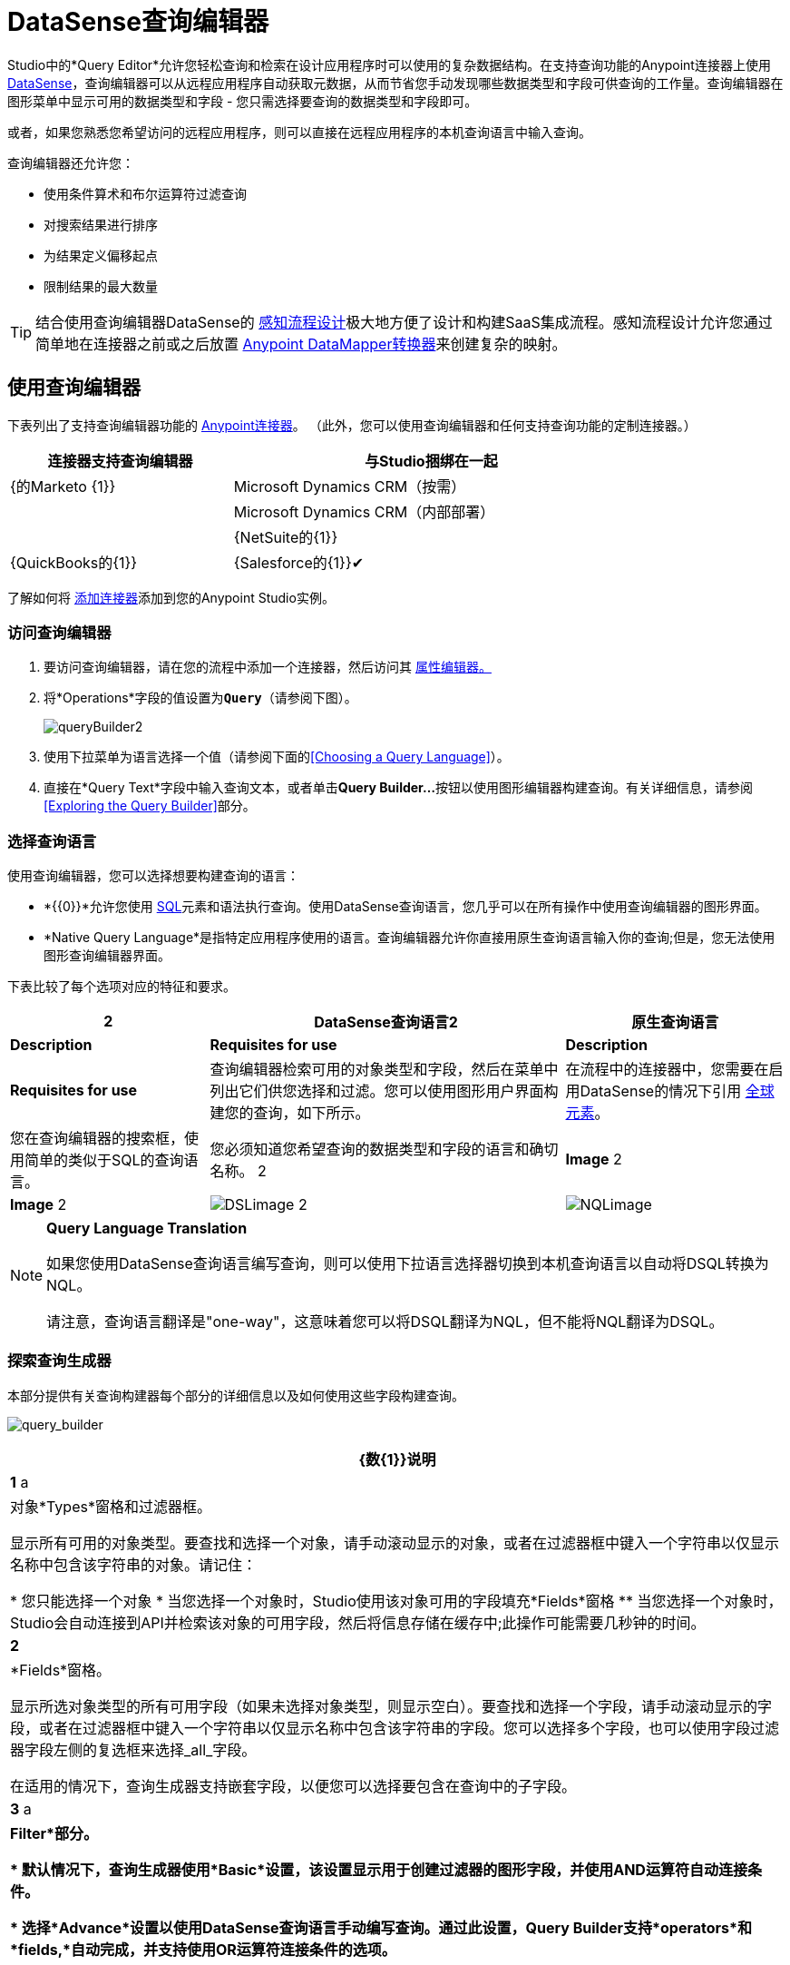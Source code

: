 =  DataSense查询编辑器
:keywords: anypoint studio, esb, datasense, metadata, meta data, query metadata, dsql, data sense query language



Studio中的*Query Editor*允许您轻松查询和检索在设计应用程序时可以使用的复杂数据结构。在支持查询功能的Anypoint连接器上使用 link:/mule-user-guide/v/3.6/datasense[DataSense]，查询编辑器可以从远程应用程序自动获取元数据，从而节省您手动发现哪些数据类型和字段可供查询的工作量。查询编辑器在图形菜单中显示可用的数据类型和字段 - 您只需选择要查询的数据类型和字段即可。

或者，如果您熟悉您希望访问的远程应用程序，则可以直接在远程应用程序的本机查询语言中输入查询。

查询编辑器还允许您：

* 使用条件算术和布尔运算符过滤查询

* 对搜索结果进行排序

* 为结果定义偏移起点

* 限制结果的最大数量

[TIP]
====
结合使用查询编辑器DataSense的 link:/mule-user-guide/v/3.6/using-perceptive-flow-design[感知流程设计]极大地方便了设计和构建SaaS集成流程。感知流程设计允许您通过简单地在连接器之前或之后放置 link:/anypoint-studio/v/6/datamapper-user-guide-and-reference[Anypoint DataMapper转换器]来创建复杂的映射。
====

== 使用查询编辑器

下表列出了支持查询编辑器功能的 link:/mule-user-guide/v/3.6/anypoint-connectors[Anypoint连接器]。 （此外，您可以使用查询编辑器和任何支持查询功能的定制连接器。）

[%header%autowidth,width=80%]
|===
|连接器支持查询编辑器 |与Studio捆绑在一起
| {的Marketo {1}}
| Microsoft Dynamics CRM（按需） | 
| Microsoft Dynamics CRM（内部部署） | 
| {NetSuite的{1}}
| {QuickBooks的{1}}
| {Salesforce的{1}}✔
| {Zuora的{1}}
|===

了解如何将 link:/anypoint-studio/v/5/installing-extensions[添加连接器]添加到您的Anypoint Studio实例。

=== 访问查询编辑器

. 要访问查询编辑器，请在您的流程中添加一个连接器，然后访问其 link:/mule-user-guide/v/3.6/the-properties-editor[属性编辑器。]

. 将*Operations*字段的值设置为**`Query`**（请参阅下图）。
+
image:queryBuilder2.png[queryBuilder2]

. 使用下拉菜单为语言选择一个值（请参阅下面的<<Choosing a Query Language>>）。

. 直接在*Query Text*字段中输入查询文本，或者单击**Query Builder...**按钮以使用图形编辑器构建查询。有关详细信息，请参阅<<Exploring the Query Builder>>部分。

=== 选择查询语言

使用查询编辑器，您可以选择想要构建查询的语言：

*  *{{0}}*允许您使用 http://en.wikipedia.org/en/wiki/SQL[SQL]元素和语法执行查询。使用DataSense查询语言，您几乎可以在所有操作中使用查询编辑器的图形界面。
*  *Native Query Language*是指特定应用程序使用的语言。查询编辑器允许你直接用原生查询语言输入你的查询;但是，您无法使用图形查询编辑器界面。

下表比较了每个选项对应的特征和要求。

[%header%autowidth.spread]
|===
2 + | DataSense查询语言2 + |原生查询语言
| *Description*  | *Requisites for use*  | *Description*  | *Requisites for use*
|查询编辑器检索可用的对象类型和字段，然后在菜单中列出它们供您选择和过滤。您可以使用图形用户界面构建您的查询，如下所示。 |在流程中的连接器中，您需要在启用DataSense的情况下引用 link:/mule-user-guide/v/3.6/global-elements[全球元素]。 |您在查询编辑器的搜索框，使用简单的类似于SQL的查询语言。 |您必须知道您希望查询的数据类型和字段的语言和确切名称。
2 + | *Image* 2 + | *Image*
2 + | image:DSLimage.png[DSLimage] 2 + | image:NQLimage.png[NQLimage]
|===

[NOTE]
====
*Query Language Translation*

如果您使用DataSense查询语言编写查询，则可以使用下拉语言选择器切换到本机查询语言以自动将DSQL转换为NQL。

请注意，查询语言翻译是"one-way"，这意味着您可以将DSQL翻译为NQL，但不能将NQL翻译为DSQL。
====

=== 探索查询生成器

本部分提供有关查询构建器每个部分的详细信息以及如何使用这些字段构建查询。

image:query_builder.png[query_builder]

[%header%autowidth.spread]
|===
| {数{1}}说明
| *1* a |
对象*Types*窗格和过滤器框。

显示所有可用的对象类型。要查找和选择一个对象，请手动滚动显示的对象，或者在过滤器框中键入一个字符串以仅显示名称中包含该字符串的对象。请记住：

* 您只能选择一个对象
* 当您选择一个对象时，Studio使用该对象可用的字段填充*Fields*窗格
** 当您选择一个对象时，Studio会自动连接到API并检索该对象的可用字段，然后将信息存储在缓存中;此操作可能需要几秒钟的时间。

| *2*  |
*Fields*窗格。

显示所选对象类型的所有可用字段（如果未选择对象类型，则显示空白）。要查找和选择一个字段，请手动滚动显示的字段，或者在过滤器框中键入一个字符串以仅显示名称中包含该字符串的字段。您可以选择多个字段，也可以使用字段过滤器字段左侧的复选框来选择_all_字段。

在适用的情况下，查询生成器支持嵌套字段，以便您可以选择要包含在查询中的子字段。

| *3* a |
*Filter*部分。

* 默认情况下，查询生成器使用*Basic*设置，该设置显示用于创建过滤器的图形字段，并使用AND运算符自动连接条件。

* 选择*Advance*设置以使用DataSense查询语言手动编写查询。通过此设置，Query Builder支持*operators*和*fields,*自动完成，并支持使用OR运算符连接条件的选项。

. 选择高级后，点击左上窗格中的*Type*。

. 将光标放在过滤器字段中。

. 点击*CTRL + space*，提示自动完成机制显示可用的输入选项。

| *4* a |过滤器的字段选择器。

单击下拉菜单以选择可用于所选对象的任何字段。该过滤器仅适用于该字段。
| *5* a |过滤器的操作员选择器。

单击以选择以下任何运算符：

[%autowidth,width=80%]
!===
！<！小于
！<=！小于或等于
！=！等于
！>！大于
！> =！大于或等于
！< >！不等于
！喜欢！
!===

| *6*  |运算符值输入框。 +
输入过滤器用于评估该字段的值。
| *7*  |过滤删除按钮。 +
点击删除过滤器。
| *8*  | *Add Filter*按钮。 +
点击添加一个新的过滤器。
| *9*  | *Order By*选项的字段选择器。 +
单击下拉菜单以选择可用于所选对象的任何字段。 Studio根据您选择的字段对查询结果进行排序。
| *10*  |您想在其中订购结果的*Direction*的字段选择器：升序或降序。
| *11*  | *Limit*输入字段。 +
输入设置查询返回结果的最大数量的数字，或者留空以示无限制。
| *12*  | *Offset*输入字段。 +
输入定义偏移的数字（即在返回结果之前要忽略多少个结果）。默认值是0。
|===

== 示例

本节演示如何在用例示例的上下文中使用查询编辑器。在这种情况下，示例应用程序使用Salesforce连接器与Salesforce集成。要在这样的应用程序中使用查询生成器，必须完成下面的宏步骤，下面会详细介绍。

. 创建Salesforce link:/mule-user-guide/v/3.6/global-elements[全球元素]。

. 将Salesforce连接器添加到流程中;将其配置为引用全局Salesforce元素。

. 访问查询编辑器。

. 构建查询。

=== 创建Salesforce全局元素

. 在全局元素选项卡中，创建并配置Salesforce全局元素（请参阅下图）。

. 包含有效的*Username*，*Password*和*Security Token*。如果您打算使用DataSense查询语言来构建查询，请务必** *to check *Enable DataSense**;如果您打算使用Salesforce的原生查询语言（SOQL），请不要选中启用DataSense。
+
image:enable_DS.png[enable_DS]

. 点击*OK*保存您的全局元素。
+
[NOTE]
====
当您在Salesforce全局元素中启用*DataSense*时，Studio会自动尝试使用您提供的用户凭据来检索Salesforce元数据。如果用户证书无效，则检索操作将失败，您将无法创建全局元素。
====

=== 添加Salesforce连接器

. 为你的骡流添加一个*Salesforce Connector*。

. 配置连接器以引用您刚刚创建的全局Salesforce连接器，并将*Operation*设置为`Query `（请参阅下图）。
+
image:example_reference.png[example_reference]

=== 访问查询编辑器并构建查询

. 在Salesforce连接器的*Properties Editor*中，使用下拉列表选择您希望使用的*Language*。在本例中，保持默认值*DataSense Query Language*。 （<<Using the Native Query Language>>描述了使用Salesforce的原生查询语言构建的查询示例。）

. 如果您愿意，请将您的查询直接写入*Query Text*输入框。为了本示例的目的，请单击*Query Builder*按钮以使用图形界面构建查询。

. 从*Types*窗格中可用的列表中选择一个*object type*。

. 选择对象时，*Fields*窗格显示对象的可用字段。选择任何数量的字段进行查询。

. 点击*Add Filter*创建一个查询过滤器。您可以创建多个过滤器来对可用字段进行操作，并为查询结果配置排序，偏移和限制。有关更多详细信息，请参阅上面的<<Exploring the Query Builder>>部分。

. 定义查询后，请点击*OK*。查询编辑器保存，然后在属性编辑器的查询文本字段中显示您的查询。 +
image:query_language.png[query_language]

. 此时，您的查询已完全定义。如果您想修改它，只需点击*Query Builder*按钮即可更改您需要的任何内容。要修改您的查询，您还可以直接在*Query Text*字段中对其进行修改。查询编辑器包含您输入的所有其他字段，过滤器或子句;单击*Query Builder*，再次显示添加了更改的查询生成器窗口。

[NOTE]
====
由于图形表示的复杂性，虽然DataSense查询语言支持该设置，但图形查询生成器无法使用*Basic*设置显示`OR`条件运算符。要使用图形化查询生成器构建包含一个或多个`OR`运算符的查询，请按以下步骤进行操作：

. 使用图形查询生成器构建查询，使用它从可用对象和字段中进行选择。

. 点击*Filter*部分中的*Advanced*，以显示*query text*字段。

. 在查询文本字段中输入查询以包含`OR`运算符。即使在编辑器的“基本”设置中看不到您的查询，您的查询仍然有效。
+
image:basic_advanced.png[basic_advanced]
====

=== 使用本机查询语言

要使用远程应用程序的本机查询语言（本例中为 http://www.salesforce.com/us/developer/docs/soql_sosl/salesforce_soql_sosl.pdf[Salesforce对象查询语言]），请在*Language*下拉菜单中选择*Native Query Language*，然后在*Query Text*中输入您的查询输入字段。以下声明从`Contact` `Employee_Still_With_Company_c`字段的所有对象中选择了`AccountID`，`Email`，`FirstName`和{{7} {10}}。

[source, code, linenums]
----
SELECT AccountId,Email,FirstName,LastName FROM Contact WHERE Employee_Still_With_Company__c = TRUE
----

==== 另请参阅

* 详细了解查询编辑器的 link:/mule-user-guide/v/3.6/datasense-query-language[DataSense查询语言]。

* 详细了解 link:/mule-user-guide/v/3.6/datasense[DataSense]。
